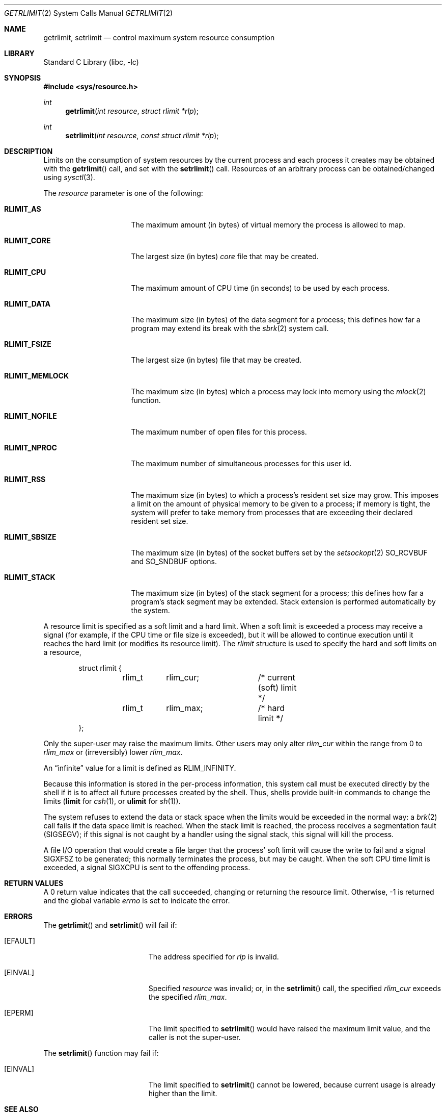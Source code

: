 .\"	$NetBSD: getrlimit.2,v 1.34 2011/11/16 22:43:27 wiz Exp $
.\"
.\" Copyright (c) 1980, 1991, 1993
.\"	The Regents of the University of California.  All rights reserved.
.\"
.\" Redistribution and use in source and binary forms, with or without
.\" modification, are permitted provided that the following conditions
.\" are met:
.\" 1. Redistributions of source code must retain the above copyright
.\"    notice, this list of conditions and the following disclaimer.
.\" 2. Redistributions in binary form must reproduce the above copyright
.\"    notice, this list of conditions and the following disclaimer in the
.\"    documentation and/or other materials provided with the distribution.
.\" 3. Neither the name of the University nor the names of its contributors
.\"    may be used to endorse or promote products derived from this software
.\"    without specific prior written permission.
.\"
.\" THIS SOFTWARE IS PROVIDED BY THE REGENTS AND CONTRIBUTORS ``AS IS'' AND
.\" ANY EXPRESS OR IMPLIED WARRANTIES, INCLUDING, BUT NOT LIMITED TO, THE
.\" IMPLIED WARRANTIES OF MERCHANTABILITY AND FITNESS FOR A PARTICULAR PURPOSE
.\" ARE DISCLAIMED.  IN NO EVENT SHALL THE REGENTS OR CONTRIBUTORS BE LIABLE
.\" FOR ANY DIRECT, INDIRECT, INCIDENTAL, SPECIAL, EXEMPLARY, OR CONSEQUENTIAL
.\" DAMAGES (INCLUDING, BUT NOT LIMITED TO, PROCUREMENT OF SUBSTITUTE GOODS
.\" OR SERVICES; LOSS OF USE, DATA, OR PROFITS; OR BUSINESS INTERRUPTION)
.\" HOWEVER CAUSED AND ON ANY THEORY OF LIABILITY, WHETHER IN CONTRACT, STRICT
.\" LIABILITY, OR TORT (INCLUDING NEGLIGENCE OR OTHERWISE) ARISING IN ANY WAY
.\" OUT OF THE USE OF THIS SOFTWARE, EVEN IF ADVISED OF THE POSSIBILITY OF
.\" SUCH DAMAGE.
.\"
.\"     @(#)getrlimit.2	8.1 (Berkeley) 6/4/93
.\"
.Dd November 15, 2011
.Dt GETRLIMIT 2
.Os
.Sh NAME
.Nm getrlimit ,
.Nm setrlimit
.Nd control maximum system resource consumption
.Sh LIBRARY
.Lb libc
.Sh SYNOPSIS
.In sys/resource.h
.Ft int
.Fn getrlimit "int resource" "struct rlimit *rlp"
.Ft int
.Fn setrlimit "int resource" "const struct rlimit *rlp"
.Sh DESCRIPTION
Limits on the consumption of system resources by the current process
and each process it creates may be obtained with the
.Fn getrlimit
call, and set with the
.Fn setrlimit
call.
Resources of an arbitrary process can be obtained/changed using
.Xr sysctl 3 .
.Pp
The
.Fa resource
parameter is one of the following:
.Bl -tag -width RLIMIT_FSIZEAA
.It Li RLIMIT_AS
The maximum amount (in bytes) of virtual memory the process is allowed to map.
.It Li RLIMIT_CORE
The largest size (in bytes)
.Pa core
file that may be created.
.It Li RLIMIT_CPU
The maximum amount of CPU time (in seconds) to be used by
each process.
.It Li RLIMIT_DATA
The maximum size (in bytes) of the data segment for a process;
this defines how far a program may extend its break with the
.Xr sbrk 2
system call.
.It Li RLIMIT_FSIZE
The largest size (in bytes) file that may be created.
.It Li RLIMIT_MEMLOCK
The maximum size (in bytes) which a process may lock into memory
using the
.Xr mlock 2
function.
.It Li RLIMIT_NOFILE
The maximum number of open files for this process.
.It Li RLIMIT_NPROC
The maximum number of simultaneous processes for this user id.
.It Li RLIMIT_RSS
The maximum size (in bytes) to which a process's resident set size may
grow.
This imposes a limit on the amount of physical memory to be given to
a process; if memory is tight, the system will prefer to take memory
from processes that are exceeding their declared resident set size.
.It Li RLIMIT_SBSIZE
The maximum size (in bytes) of the socket buffers
set by the
.Xr setsockopt 2
.Dv SO_RCVBUF
and
.Dv SO_SNDBUF
options.
.It Li RLIMIT_STACK
The maximum size (in bytes) of the stack segment for a process;
this defines how far a program's stack segment may be extended.
Stack extension is performed automatically by the system.
.El
.Pp
A resource limit is specified as a soft limit and a hard limit.
When a soft limit is exceeded a process may receive a signal (for example,
if the CPU time or file size is exceeded), but it will be allowed to
continue execution until it reaches the hard limit (or modifies
its resource limit).
The
.Em rlimit
structure is used to specify the hard and soft limits on a resource,
.Bd -literal -offset indent
struct rlimit {
	rlim_t	rlim_cur;	/* current (soft) limit */
	rlim_t	rlim_max;	/* hard limit */
};
.Ed
.Pp
Only the super-user may raise the maximum limits.
Other users may only alter
.Fa rlim_cur
within the range from 0 to
.Fa rlim_max
or (irreversibly) lower
.Fa rlim_max .
.Pp
An
.Dq infinite
value for a limit is defined as
.Dv RLIM_INFINITY .
.Pp
Because this information is stored in the per-process information,
this system call must be executed directly by the shell if it
is to affect all future processes created by the shell.
Thus, shells provide built-in commands to change the limits
.Ic ( limit
for
.Xr csh 1 ,
or
.Ic ulimit
for
.Xr sh 1 ) .
.Pp
The system refuses to extend the data or stack space when the limits
would be exceeded in the normal way: a
.Xr brk 2
call fails if the data space limit is reached.
When the stack limit is reached, the process receives
a segmentation fault
.Pq Dv SIGSEGV ;
if this signal is not
caught by a handler using the signal stack, this signal
will kill the process.
.Pp
A file I/O operation that would create a file larger that the process'
soft limit will cause the write to fail and a signal
.Dv SIGXFSZ
to be
generated; this normally terminates the process, but may be caught.
When the soft CPU time limit is exceeded, a signal
.Dv SIGXCPU
is sent to the
offending process.
.Sh RETURN VALUES
A 0 return value indicates that the call succeeded, changing
or returning the resource limit.
Otherwise, \-1 is returned and the global variable
.Va errno
is set to indicate the error.
.Sh ERRORS
The
.Fn getrlimit
and
.Fn setrlimit
will fail if:
.Bl -tag -width Er
.It Bq Er EFAULT
The address specified for
.Fa rlp
is invalid.
.It Bq Er EINVAL
Specified
.Fa resource
was invalid; or, in the
.Fn setrlimit
call, the specified
.Fa rlim_cur
exceeds the specified
.Fa rlim_max .
.It Bq Er EPERM
The limit specified to
.Fn setrlimit
would have
raised the maximum limit value, and the caller is not the super-user.
.El
.Pp
The
.Fn setrlimit
function may fail if:
.Bl -tag -width Er
.It Bq Er EINVAL
The limit specified to
.Fn setrlimit
cannot be lowered, because current usage is already higher than the limit.
.El
.Sh SEE ALSO
.Xr csh 1 ,
.Xr sh 1 ,
.Xr mlock 2 ,
.Xr quotactl 2 ,
.Xr setsockopt 2 ,
.Xr sigaction 2 ,
.Xr sigaltstack 2 ,
.Xr sysctl 3
.\" Sh STANDARDS
.\" With exception of
.\" .Li RLIMIT_AS
.\" (which is not currently supported), the
.\" .Fn getrlimit
.\" and
.\" .Fn setrlimit
.\" functions conform to
.\" .St -susv2 .
.Sh HISTORY
The
.Fn getrlimit
function call appeared in
.Bx 4.2 .
.Sh BUGS
The resource limit
.Dv RLIMIT_RSS
is not implemented in
.Xr uvm 9
which means that process memory size limits are not enforced.
